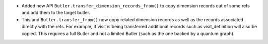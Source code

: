 * Added new API ``Butler.transfer_dimension_records_from()`` to copy dimension records out of some refs and add them to the target butler.
* This and ``Butler.transfer_from()`` now copy related dimension records as well as the records associated directly with the refs.
  For example, if visit is being transferred additional records such as visit_definition will also be copied.
  This requires a full Butler and not a limited Butler (such as the one backed by a quantum graph).
